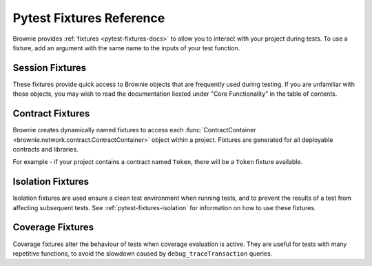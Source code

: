 
.. _pytest-fixtures-reference:

=========================
Pytest Fixtures Reference
=========================

Brownie provides :ref:`fixtures <pytest-fixtures-docs>` to allow you to interact with your project during tests. To use a fixture, add an argument with the same name to the inputs of your test function.

Session Fixtures
================

These fixtures provide quick access to Brownie objects that are frequently used during testing. If you are unfamiliar with these objects, you may wish to read the documentation liested under "Core Functionality" in the table of contents.

.. _test-fixtures-accounts:

.. py:attribute:: accounts

    Yields an :func:`Accounts <brownie.network.account.Accounts>` container for the active project, used to interact with your local accounts.

    .. code-block:: python
        :linenos:

        def test_account_balance(accounts):
            assert accounts[0].balance() == "100 ether"

.. py:attribute:: a

    Short form of the ``accounts`` fixture.

    .. code-block:: python
        :linenos:

        def test_account_balance(a):
            assert a[0].balance() == "100 ether"

.. py:attribute:: history

    Yields a :func:`TxHistory <brownie.network.state.TxHistory>` container for the active project, used to access transaction data.

    .. code-block:: python
        :linenos:

        def test_account_balance(accounts, history):
            accounts[0].transfer(accounts[1], "10 ether")
            assert len(history) == 1

.. py:attribute:: rpc

    Yields an :func:`Rpc <brownie.network.rpc.Rpc>` object, used for interacting with the local test chain.

    .. code-block:: python
        :linenos:

        def test_account_balance(accounts, rpc):
            balance = accounts[1].balance()
            accounts[0].transfer(accounts[1], "10 ether")
            assert accounts[1].balance() == balance + "10 ether"

            rpc.reset()
            assert accounts[1].balance() == balance

.. py:attribute:: state_machine

    Yields the :func:`state_machine <brownie.test.stateful.state_machine>` method, used for running a :ref:`stateful test <hypothesis-stateful>`.

    .. code-block:: python
        :linenos:

        def test_stateful(Token, accounts, state_machine):
            token = Token.deploy("Test Token", "TST", 18, 1e23, {'from': accounts[0]})

            state_machine(StateMachine, accounts, token)

.. py:attribute:: web3

    Yields a :func:`Web3 <brownie.network.web3.Web3>` object.

    .. code-block:: python
        :linenos:

        def test_account_balance(accounts, web3):
            height = web3.eth.blockNumber
            accounts[0].transfer(accounts[1], "10 ether")
            assert web3.eth.blockNumber == height + 1

Contract Fixtures
=================

Brownie creates dynamically named fixtures to access each :func:`ContractContainer <brownie.network.contract.ContractContainer>` object within a project. Fixtures are generated for all deployable contracts and libraries.

For example - if your project contains a contract named ``Token``, there will be a ``Token`` fixture available.

.. code-block:: python
    :linenos:

    def test_token_deploys(Token, accounts):
        token = accounts[0].deploy(Token, "Test Token", "TST", 18, 1e24)
        assert token.name() == "Test Token"


Isolation Fixtures
==================

Isolation fixtures are used ensure a clean test environment when running tests, and to prevent the results of a test from affecting subsequent tests. See :ref:`pytest-fixtures-isolation` for information on how to use these fixtures.

.. py:attribute:: module_isolation

    Resets the local chain before running and after completing the test module.

.. py:attribute:: fn_isolation

    Takes a snapshot of the chain before running a test and reverts to it after the test completes.

Coverage Fixtures
=================

Coverage fixtures alter the behaviour of tests when coverage evaluation is active. They are useful for tests with many repetitive functions, to avoid the slowdown caused by ``debug_traceTransaction`` queries.

.. py:attribute:: no_call_coverage

    Coverage evaluation will not be performed on called contact methods during this test.

    .. code-block:: python
        :linenos:

        import pytest

        @pytest.fixture(scope="module", autouse=True)
        def token(Token, accounts):
            t = accounts[0].deploy(Token, "Test Token", "TST", 18, 1000)
            t.transfer(accounts[1], 100, {'from': accounts[0]})
            yield t

        def test_normal(token):
            # this call is handled as a transaction, coverage is evaluated
            assert token.balanceOf(accounts[0]) == 900

        def test_no_call_cov(Token, no_call_coverage):
            # this call happens normally, no coverage evaluation
            assert token.balanceOf(accounts[1]) == 100

.. py:attribute:: skip_coverage

    Skips a test if coverage evaluation is active.

    .. code-block:: python
        :linenos:

        def test_heavy_lifting(skip_coverage):
            pass
